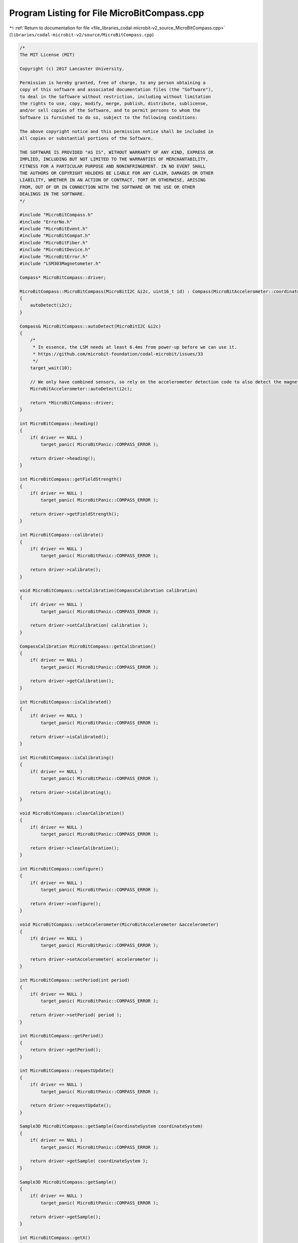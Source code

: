 
.. _program_listing_file_libraries_codal-microbit-v2_source_MicroBitCompass.cpp:

Program Listing for File MicroBitCompass.cpp
============================================

|exhale_lsh| :ref:`Return to documentation for file <file_libraries_codal-microbit-v2_source_MicroBitCompass.cpp>` (``libraries/codal-microbit-v2/source/MicroBitCompass.cpp``)

.. |exhale_lsh| unicode:: U+021B0 .. UPWARDS ARROW WITH TIP LEFTWARDS

.. code-block:: cpp

   /*
   The MIT License (MIT)
   
   Copyright (c) 2017 Lancaster University.
   
   Permission is hereby granted, free of charge, to any person obtaining a
   copy of this software and associated documentation files (the "Software"),
   to deal in the Software without restriction, including without limitation
   the rights to use, copy, modify, merge, publish, distribute, sublicense,
   and/or sell copies of the Software, and to permit persons to whom the
   Software is furnished to do so, subject to the following conditions:
   
   The above copyright notice and this permission notice shall be included in
   all copies or substantial portions of the Software.
   
   THE SOFTWARE IS PROVIDED "AS IS", WITHOUT WARRANTY OF ANY KIND, EXPRESS OR
   IMPLIED, INCLUDING BUT NOT LIMITED TO THE WARRANTIES OF MERCHANTABILITY,
   FITNESS FOR A PARTICULAR PURPOSE AND NONINFRINGEMENT. IN NO EVENT SHALL
   THE AUTHORS OR COPYRIGHT HOLDERS BE LIABLE FOR ANY CLAIM, DAMAGES OR OTHER
   LIABILITY, WHETHER IN AN ACTION OF CONTRACT, TORT OR OTHERWISE, ARISING
   FROM, OUT OF OR IN CONNECTION WITH THE SOFTWARE OR THE USE OR OTHER
   DEALINGS IN THE SOFTWARE.
   */
   
   #include "MicroBitCompass.h"
   #include "ErrorNo.h"
   #include "MicroBitEvent.h"
   #include "MicroBitCompat.h"
   #include "MicroBitFiber.h"
   #include "MicroBitDevice.h"
   #include "MicroBitError.h"
   #include "LSM303Magnetometer.h"
   
   Compass* MicroBitCompass::driver;
   
   MicroBitCompass::MicroBitCompass(MicroBitI2C &i2c, uint16_t id) : Compass(MicroBitAccelerometer::coordinateSpace)
   {
       autoDetect(i2c);
   }
   
   Compass& MicroBitCompass::autoDetect(MicroBitI2C &i2c)
   {
       /*
        * In essence, the LSM needs at least 6.4ms from power-up before we can use it.
        * https://github.com/microbit-foundation/codal-microbit/issues/33
        */
       target_wait(10);
   
       // We only have combined sensors, so rely on the accelerometer detection code to also detect the magnetomter.
       MicroBitAccelerometer::autoDetect(i2c);
   
       return *MicroBitCompass::driver;
   }
   
   int MicroBitCompass::heading()
   {
       if( driver == NULL )
           target_panic( MicroBitPanic::COMPASS_ERROR );
   
       return driver->heading();
   }
   
   int MicroBitCompass::getFieldStrength()
   {
       if( driver == NULL )
           target_panic( MicroBitPanic::COMPASS_ERROR );
       
       return driver->getFieldStrength();
   }
   
   int MicroBitCompass::calibrate()
   {
       if( driver == NULL )
           target_panic( MicroBitPanic::COMPASS_ERROR );
       
       return driver->calibrate();
   }
   
   void MicroBitCompass::setCalibration(CompassCalibration calibration)
   {
       if( driver == NULL )
           target_panic( MicroBitPanic::COMPASS_ERROR );
       
       return driver->setCalibration( calibration );
   }
   
   CompassCalibration MicroBitCompass::getCalibration()
   {
       if( driver == NULL )
           target_panic( MicroBitPanic::COMPASS_ERROR );
       
       return driver->getCalibration();
   }
   
   int MicroBitCompass::isCalibrated()
   {
       if( driver == NULL )
           target_panic( MicroBitPanic::COMPASS_ERROR );
       
       return driver->isCalibrated();
   }
   
   int MicroBitCompass::isCalibrating()
   {
       if( driver == NULL )
           target_panic( MicroBitPanic::COMPASS_ERROR );
       
       return driver->isCalibrating();
   }
   
   void MicroBitCompass::clearCalibration()
   {
       if( driver == NULL )
           target_panic( MicroBitPanic::COMPASS_ERROR );
       
       return driver->clearCalibration();
   }
   
   int MicroBitCompass::configure()
   {
       if( driver == NULL )
           target_panic( MicroBitPanic::COMPASS_ERROR );
       
       return driver->configure();
   }
   
   void MicroBitCompass::setAccelerometer(MicroBitAccelerometer &accelerometer)
   {
       if( driver == NULL )
           target_panic( MicroBitPanic::COMPASS_ERROR );
       
       return driver->setAccelerometer( accelerometer );
   }
   
   int MicroBitCompass::setPeriod(int period)
   {
       if( driver == NULL )
           target_panic( MicroBitPanic::COMPASS_ERROR );
       
       return driver->setPeriod( period );
   }
   
   int MicroBitCompass::getPeriod()
   {
       return driver->getPeriod();
   }
   
   int MicroBitCompass::requestUpdate()
   {
       if( driver == NULL )
           target_panic( MicroBitPanic::COMPASS_ERROR );
       
       return driver->requestUpdate();
   }
   
   Sample3D MicroBitCompass::getSample(CoordinateSystem coordinateSystem)
   {
       if( driver == NULL )
           target_panic( MicroBitPanic::COMPASS_ERROR );
       
       return driver->getSample( coordinateSystem );
   }
   
   Sample3D MicroBitCompass::getSample()
   {
       if( driver == NULL )
           target_panic( MicroBitPanic::COMPASS_ERROR );
       
       return driver->getSample();
   }
   
   int MicroBitCompass::getX()
   {
       if( driver == NULL )
           target_panic( MicroBitPanic::COMPASS_ERROR );
       
       return driver->getX();
   }
   
   int MicroBitCompass::getY()
   {
       if( driver == NULL )
           target_panic( MicroBitPanic::COMPASS_ERROR );
       
       return driver->getY();
   }
   
   int MicroBitCompass::getZ()
   {
       if( driver == NULL )
           target_panic( MicroBitPanic::COMPASS_ERROR );
       
       return driver->getZ();
   }
   
   MicroBitCompass::~MicroBitCompass()
   {
   }
   
